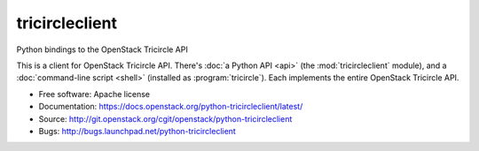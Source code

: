 ===============
tricircleclient
===============

Python bindings to the OpenStack Tricircle API

This is a client for OpenStack Tricircle API. There's :doc:`a Python API
<api>` (the :mod:`tricircleclient` module), and a :doc:`command-line script
<shell>` (installed as :program:`tricircle`). Each implements the entire
OpenStack Tricircle API.

* Free software: Apache license
* Documentation: https://docs.openstack.org/python-tricircleclient/latest/
* Source: http://git.openstack.org/cgit/openstack/python-tricircleclient
* Bugs: http://bugs.launchpad.net/python-tricircleclient
